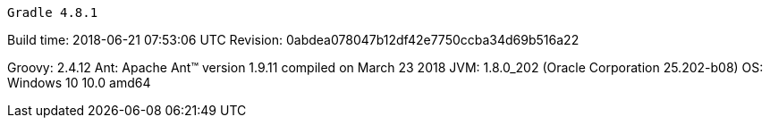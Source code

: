 ------------------------------------------------------------
Gradle 4.8.1
------------------------------------------------------------

Build time: 2018-06-21 07:53:06 UTC Revision: 0abdea078047b12df42e7750ccba34d69b516a22

Groovy: 2.4.12 Ant: Apache Ant(TM) version 1.9.11 compiled on March 23 2018 JVM: 1.8.0_202 (Oracle Corporation 25.202-b08) OS: Windows 10 10.0 amd64
